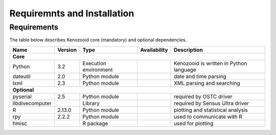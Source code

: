 Requiremnts and Installation
============================

Requirements
------------

The table below describes Kenozooid core (mandatory) and optional dependencies.

+-----------------+----------+-------------+----------------+----------------------------+
|    Name         | Version  | Type        |  Availability  |  Description               |
+=================+==========+=============+================+============================+
|                                        **Core**                                        |
+-----------------+----------+-------------+----------------+----------------------------+
| Python          |   3.2    | Execution   |                | Kenozooid is written       |
|                 |          | environment |                | in Python language         |
+-----------------+----------+-------------+----------------+----------------------------+
| dateutil        |   2.0    | Python      |                | date and time parsing      |
|                 |          | module      |                |                            |
+-----------------+----------+-------------+----------------+----------------------------+
| lxml            |   2.3    | Python      |                | XML parsing and searching  |
|                 |          | module      |                |                            |
+-----------------+----------+-------------+----------------+----------------------------+
|                                      **Optional**                                      |
+-----------------+----------+-------------+----------------+----------------------------+
| pyserial        |    2.5   | Python      |                | required by OSTC driver    |
|                 |          | module      |                |                            |
+-----------------+----------+-------------+----------------+----------------------------+
| libdivecomputer |          | Library     |                | required by Sensus Ultra   |
|                 |          |             |                | driver                     |
+-----------------+----------+-------------+----------------+----------------------------+
| R               |  2.13.0  | Python      |                | plotting and statistical   |
|                 |          | module      |                | analysis                   |
+-----------------+----------+-------------+----------------+----------------------------+
| rpy             |  2.2.2   | Python      |                | used to communicate with R |
|                 |          | module      |                |                            |
+-----------------+----------+-------------+----------------+----------------------------+
| hmisc           |          | R package   |                | used for plotting          |
+-----------------+----------+-------------+----------------+----------------------------+

.. vim: sw=4:et:ai
